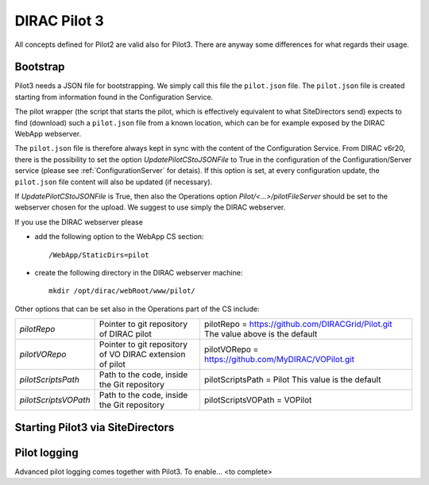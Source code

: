 .. _pilot3:

=============
DIRAC Pilot 3
=============

All concepts defined for Pilot2 are valid also for Pilot3. There are anyway some differences for what regards their usage.

.. meta::
   :keywords: Pilots3, Pilot3, Pilot


Bootstrap
=========

Pilot3 needs a JSON file for bootstrapping. We simply call this file the ``pilot.json`` file.
The ``pilot.json`` file is created starting from information found in the Configuration Service.

The pilot wrapper (the script that starts the pilot, which is effectively equivalent to what SiteDirectors send) expects
to find (download) such a ``pilot.json`` file from a known location, which can be for example exposed by the DIRAC
WebApp webserver.

The ``pilot.json`` file is therefore always kept in sync with the content of the Configuration Service.
From DIRAC v6r20, there is the possibility to set the option *UpdatePilotCStoJSONFile* to True in the configuration of
the Configuration/Server service (please see :ref:`ConfigurationServer` for detais). If this option is set,
at every configuration update, the ``pilot.json`` file content will also be updated (if necessary).

If *UpdatePilotCStoJSONFile* is True, then also the Operations option *Pilot/<...>/pilotFileServer* should be set to the webserver chosen for the upload.
We suggest to use simply the DIRAC webserver.

If you use the DIRAC webserver please

- add the following option to the WebApp CS section::
       
    /WebApp/StaticDirs=pilot
       
- create the following directory in the DIRAC webserver machine::
   
    mkdir /opt/dirac/webRoot/www/pilot/
  

Other options that can be set also in the Operations part of the CS include:

+------------------------------------+--------------------------------------------+-------------------------------------------------------------------------+
| *pilotRepo*                        | Pointer to git repository of DIRAC pilot   | pilotRepo = https://github.com/DIRACGrid/Pilot.git                      |
|                                    |                                            | The value above is the default                                          |
+------------------------------------+--------------------------------------------+-------------------------------------------------------------------------+
| *pilotVORepo*                      | Pointer to git repository of VO DIRAC      | pilotVORepo = https://github.com/MyDIRAC/VOPilot.git                    |
|                                    | extension of pilot                         |                                                                         |
+------------------------------------+--------------------------------------------+-------------------------------------------------------------------------+
| *pilotScriptsPath*                 | Path to the code, inside the Git repository| pilotScriptsPath = Pilot                                                |
|                                    |                                            | This value is the default                                               |
+------------------------------------+--------------------------------------------+-------------------------------------------------------------------------+
| *pilotScriptsVOPath*               | Path to the code, inside the Git repository| pilotScriptsVOPath = VOPilot                                            |
+------------------------------------+--------------------------------------------+-------------------------------------------------------------------------+


Starting Pilot3 via SiteDirectors
==================================

.. versionadded:: v6r20

  Since DIRAC v6r20, SiteDirectors can send "pilot2" or "pilot3". Pilot2 is the default,
  but the "Pilot3=True" flag can be used for sending Pilot3 files instead, see the documentation
  for the :mod:`~DIRAC.WorkloadManagementSystem.Agent.SiteDirector`.

.. versionchanged:: v7r0

  The default is now to send Pilot3. Pilot2 can be enabled by setting the SiteDirector option Pilot3 to False::

    Pilot3=False



Pilot logging
=============

Advanced pilot logging comes together with Pilot3. To enable... <to complete>
